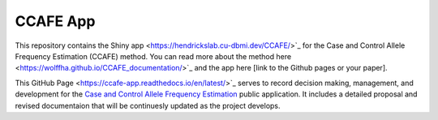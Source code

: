 CCAFE App
=======================================

This repository contains the Shiny app <https://hendrickslab.cu-dbmi.dev/CCAFE/>`_ for the Case and Control
Allele Frequency Estimation (CCAFE) method. You can read more about the method here
<https://wolffha.github.io/CCAFE_documentation/>`_ and the app here [link to the Github pages or your paper].

This GitHub Page <https://ccafe-app.readthedocs.io/en/latest/>`_ serves to record decision making, management, and
development for the `Case and Control Allele Frequency Estimation <https://wolffha.github.io/CCAFE_documentation/>`_
public application. It includes a detailed proposal and revised documentaion that will be continuesly updated as the
project develops.
